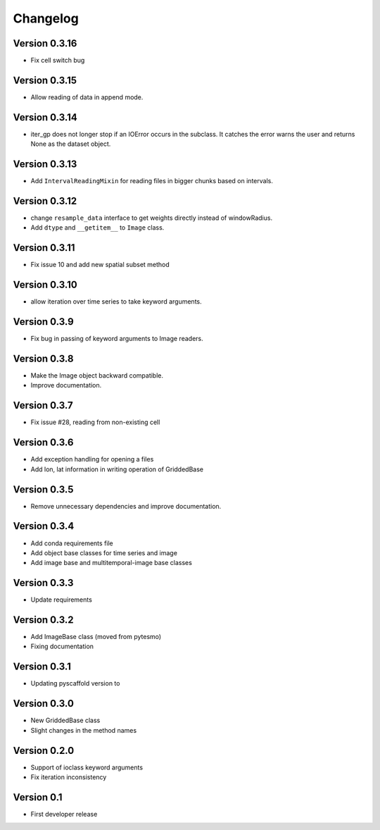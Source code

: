 =========
Changelog
=========

Version 0.3.16
==============

- Fix cell switch bug

Version 0.3.15
==============

- Allow reading of data in append mode.

Version 0.3.14
==============

- iter_gp does not longer stop if an IOError occurs in the subclass. It catches
  the error warns the user and returns None as the dataset object.

Version 0.3.13
==============

- Add ``IntervalReadingMixin`` for reading files in bigger chunks based on intervals.

Version 0.3.12
==============

- change ``resample_data`` interface to get weights directly instead of windowRadius.
- Add ``dtype`` and ``__getitem__`` to ``Image`` class.

Version 0.3.11
==============

- Fix issue 10 and add new spatial subset method

Version 0.3.10
==============

- allow iteration over time series to take keyword arguments.

Version 0.3.9
=============

- Fix bug in passing of keyword arguments to Image readers.

Version 0.3.8
=============

- Make the Image object backward compatible.
- Improve documentation.

Version 0.3.7
=============

- Fix issue #28, reading from non-existing cell

Version 0.3.6
=============

- Add exception handling for opening a files
- Add lon, lat information in writing operation of GriddedBase

Version 0.3.5
=============

- Remove unnecessary dependencies and improve documentation.

Version 0.3.4
=============

- Add conda requirements file
- Add object base classes for time series and image
- Add image base and multitemporal-image base classes

Version 0.3.3
=============

- Update requirements

Version 0.3.2
=============

- Add ImageBase class (moved from pytesmo)
- Fixing documentation

Version 0.3.1
=============

- Updating pyscaffold version to 

Version 0.3.0
=============

- New GriddedBase class
- Slight changes in the method names

Version 0.2.0
=============

- Support of ioclass keyword arguments
- Fix iteration inconsistency

Version 0.1
===========

- First developer release
